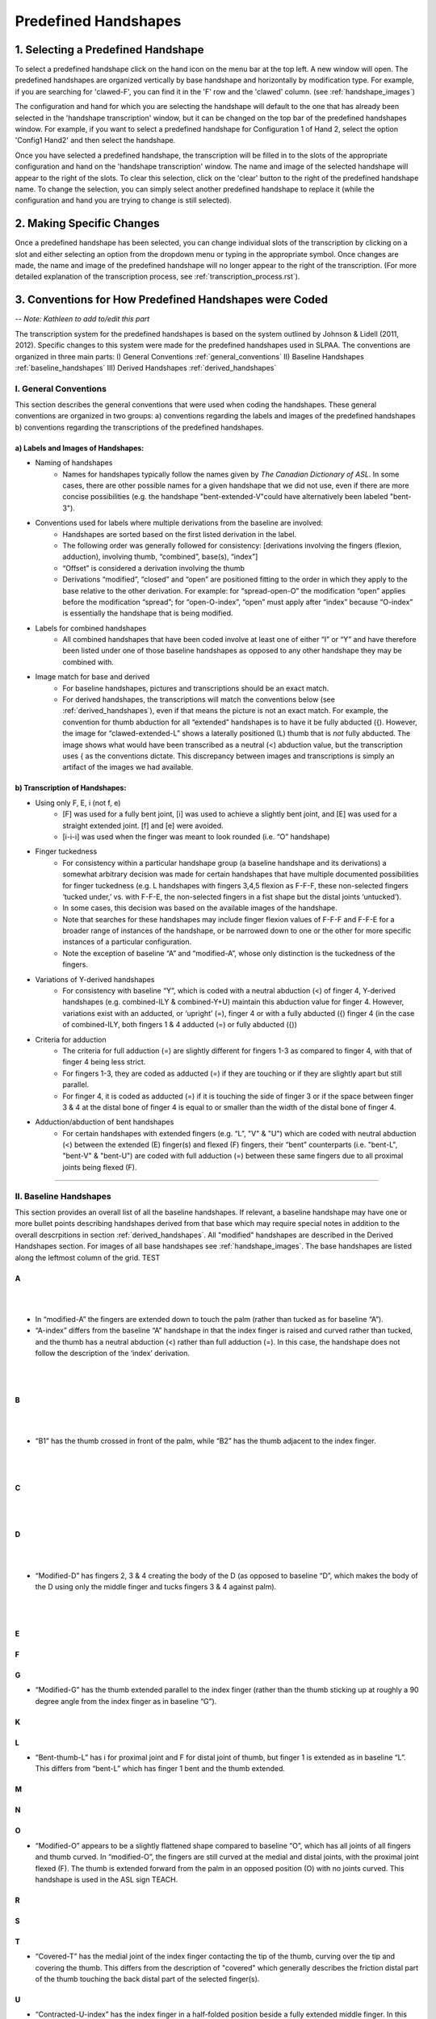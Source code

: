 
.. _predefined_handshapes:


*********************
Predefined Handshapes
*********************

.. _select_handshape:

1. Selecting a Predefined Handshape
```````````````````````````````````
To select a predefined handshape click on the hand icon on the menu bar at the top left. A new window will open. The predefined handshapes are organized vertically by base handshape and horizontally by modification type. For example, if you are searching for 'clawed-F', you can find it in the 'F' row and the 'clawed' column. (see :ref:`handshape_images`)

The configuration and hand for which you are selecting the handshape will default to the one that has already been selected in the 'handshape transcription' window, but it can be changed on the top bar of the predefined handshapes window. For example, if you want to select a predefined handshape for
Configuration 1 of Hand 2, select the option 'Config1 Hand2' and then select the handshape.

Once you have selected a predefined handshape, the transcription will be filled in to the slots of the appropriate configuration and hand on the 'handshape transcription' window. The name and image of the selected handshape will appear to the right of the slots. To clear this selection, click on the 'clear' button to the right of the predefined handshape name. To change the selection, you can simply select another predefined handshape to replace it (while the configuration and hand you are trying to change is still selected). 


.. _make_changes:

2. Making Specific Changes
``````````````````````````
Once a predefined handshape has been selected, you can change individual slots of the transcription by clicking on a slot and either selecting an option from the dropdown menu or typing in the appropriate symbol. Once changes are made, the name and image of the predefined handshape will no longer appear to the right of the transcription. (For more detailed explanation of the transcription process, see :ref:`transcription_process.rst`).


.. _handshape_conventions:

3. Conventions for How Predefined Handshapes were Coded
```````````````````````````````````````````````````````
-- *Note: Kathleen to add to/edit this part*

The transcription system for the predefined handshapes is based on the system outlined by Johnson & Lidell (2011, 2012). Specific changes to this system were made for the predefined handshapes used in SLPAA. The conventions are organized in three main parts: I) General Conventions :ref:`general_conventions` II) Baseline Handshapes :ref:`baseline_handshapes` III) Derived Handshapes :ref:`derived_handshapes`


.. _general_conventions: 

I. General Conventions
======================

This section describes the general conventions that were used when coding the handshapes. These general conventions are organized in two groups: a) conventions regarding the labels and images of the predefined handshapes b) conventions regarding the transcriptions of the predefined handshapes. 


a) Labels and Images of Handshapes:
~~~~~~~~~~~~~~~~~~~~~~~~~~~~~~~~~~~

- Naming of handshapes
    - Names for handshapes typically follow the names given by *The Canadian Dictionary of ASL*. In some cases, there are other possible names for a given handshape that we did not use, even if there are more concise possibilities (e.g. the handshape "bent-extended-V"could have alternatively been labeled "bent-3"). 
    
- Conventions used for labels where multiple derivations from the baseline are involved:
    - Handshapes are sorted based on the first listed derivation in the label.
    - The following order was generally followed for consistency: [derivations involving the fingers (flexion, adduction), involving thumb, “combined”, base(s), “index”] 
    - “Offset” is considered a derivation involving the thumb
    - Derivations “modified”, “closed” and “open” are positioned fitting to the order in which they apply to the base relative to the other derivation. For example: for “spread-open-O” the modification “open” applies before the modification “spread”; for “open-O-index”, “open” must apply after “index” because “O-index” is essentially the handshape that is being modified.
    
- Labels for combined handshapes 
    - All combined handshapes that have been coded involve at least one of either “I” or “Y” and have therefore been listed under one of those baseline handshapes as opposed to any other handshape they may be combined with. 

- Image match for base and derived 
    - For baseline handshapes, pictures and transcriptions should be an exact match.
    - For derived handshapes, the transcriptions will match the conventions below (see :ref:`derived_handshapes`), even if that means the picture is not an exact match. For example, the convention for thumb abduction for all “extended” handshapes is to have it be fully abducted ({). However, the image for “clawed-extended-L” shows a laterally positioned (L) thumb that is *not* fully abducted. The image shows what would have been transcribed as a neutral (<) abduction value, but the transcription uses { as the conventions dictate. This discrepancy between images and transcriptions is simply an artifact of the images we had available.


b) Transcription of Handshapes:
~~~~~~~~~~~~~~~~~~~~~~~~~~~~~~~

- Using only F, E, i (not f, e)
    - [F] was used for a fully bent joint, [i] was used to achieve a slightly bent joint, and [E] was used for a straight extended joint. [f] and [e] were avoided. 
    - [i-i-i] was used when the finger was meant to look rounded (i.e. “O” handshape)

- Finger tuckedness 
    - For consistency within a particular handshape group (a baseline handshape and its derivations) a somewhat arbitrary decision was made for certain handshapes that have multiple documented possibilities for finger tuckedness (e.g. L handshapes with fingers 3,4,5 flexion as F-F-F, these non-selected fingers ‘tucked under,’ vs. with F-F-E, the non-selected fingers in a fist shape but the distal joints ‘untucked’). 
    - In some cases, this decision was based on the available images of the handshape.
    - Note that searches for these handshapes may include finger flexion values of F-F-F and F-F-E for a broader range of instances of the handshape, or be narrowed down to one or the other for more specific instances of a particular configuration.
    - Note the exception of baseline “A” and “modified-A”, whose only distinction is the tuckedness of the fingers.

- Variations of Y-derived handshapes
    - For consistency with baseline “Y”, which is coded with a neutral abduction (<) of finger 4, Y-derived handshapes (e.g. combined-ILY & combined-Y+U) maintain this abduction value for finger 4. However, variations exist with an adducted, or ‘upright’ (=), finger 4 or with a fully abducted ({) finger 4 (in the case of combined-ILY, both fingers 1 & 4 adducted (=) or fully abducted ({))

- Criteria for adduction
    - The criteria for full adduction (=) are slightly different for fingers 1-3 as compared to finger 4, with that of finger 4 being less strict. 
    - For fingers 1-3, they are coded as adducted (=) if they are touching or if they are slightly apart but still parallel. 
    - For finger 4, it is coded as adducted (=) if it is touching the side of finger 3 or if the space between finger 3 & 4 at the distal bone of finger 4 is equal to or smaller than the width of the distal bone of finger 4. 

- Adduction/abduction of bent handshapes 
    - For certain handshapes with extended fingers (e.g. “L”, "V" & "U") which are coded with neutral abduction (<) between the extended (E) finger(s) and flexed (F) fingers, their “bent” counterparts (i.e. "bent-L", "bent-V" & "bent-U") are coded with full adduction (=) between these same fingers due to all proximal joints being flexed (F). 


`````````````````````````


.. _baseline_handshapes:

II. Baseline Handshapes
=======================

This section provides an overall list of all the baseline handshapes. If relevant, a baseline handshape may have one or more bullet points describing handshapes derived from that base which may require special notes in addition to the overall descrpitions in section :ref:`derived_handshapes`. All "modified" handshapes are described in the Derived Handshapes section. For images of all base handshapes see :ref:`handshape_images`. The base handshapes are listed along the leftmost column of the grid. TEST


        
A
~   

.. image:: images/A.png
        :width: 5%
        :align: left
|
|
- In “modified-A”  the fingers are extended down to touch the palm (rather than tucked as for baseline “A”).
- “A-index” differs from the baseline “A” handshape in that the index finger is raised and curved rather than tucked, and the thumb has a neutral abduction (<) rather than full adduction (=). In this case, the handshape does not follow the description of the ‘index’ derivation.
|
|
B   
~    

.. image:: images/C.png
        :width: 5%
        :align: left
|
|
- “B1” has the thumb crossed in front of the palm, while “B2” has the thumb adjacent to the index finger.
|
|
C
~

.. image:: images/C-index.png
        :width: 5%
        :align: left 
|
|
D
~

.. image:: images/C.png
        :width: 5%
        :align: left
|
|
- “Modified-D” has fingers 2, 3 & 4 creating the body of the D (as opposed to baseline “D”, which makes the body of the D using only the middle finger and tucks fingers 3 & 4 against palm). 
|
|
E
~

F
~

G
~
- “Modified-G” has the thumb extended parallel to the index finger (rather than the thumb sticking up at roughly a 90 degree angle from the index finger as in baseline “G”).

K
~

L 
~
- “Bent-thumb-L” has i for proximal joint and F for distal joint of thumb, but finger 1 is extended as in baseline “L”. This differs from “bent-L” which has finger 1 bent and the thumb extended. 
    
M
~

N
~

O 
~
- “Modified-O” appears to be a slightly flattened shape compared to baseline “O”, which has all joints of all fingers and thumb curved. In “modified-O”, the fingers are still curved at the medial and distal joints, with the proximal joint flexed (F). The thumb is extended forward from the palm in an opposed position (O) with no joints curved. This handshape is used in the ASL sign TEACH.

R
~

S 
~

T
~
- “Covered-T” has the medial joint of the index finger contacting the tip of the thumb, curving over the tip and covering the thumb. This differs from the description of "covered" which generally describes the friction distal part of the thumb touching the back distal part of the selected finger(s).

U 
~
- “Contracted-U-index” has the index finger in a half-folded position beside a fully extended middle finger. In this case, the index finger does not follow the [i-E-E] pattern of the other “contracted” handshapes.

V
~

W
~

X
~

Y
~
- “Modified-Y”  was not included in the predefined handshapes. Although this handshape occurs in *The Canadian Dictionary of ASL*, there are only three entries of signs that use it and there is no consistency between the depictions of the handshape. 

1
~

3
~

4
~

5
~
- “Modified-5” has the thumb extended forward from the palm in an opposed position (O), as opposed to baseline 5, which has the thumb extended away from the side of the palm (L)

8
~

Middle Finger
~~~~~~~~~~~~~

Standard Base
~~~~~~~~~~~~~
- This handshape occurs in *The Canadian Dictionary of ASL*. 
- All fingers are adducted (=) and have proximal joints slightly bent (i), and medial and distal joints extended (E). Thumb is unopposed (U) and has neutral abduction (<). 


`````````````````````````````````````````


.. _derived_handshapes:

III. Derived Handshapes
=======================

This section provides a complete list of the derivations which modify the base handshapes. The derivations are listed in alphabetical order. Under each heading, there are four descriptions: 1) Dictionary description, explaining the derivation as it is described in the *Canadian Dictionary of ASL* 2) Generic description, which outlines the derivation using general language 3) SLP coding description, which describes the derivation through the specific terms used in the transcription of the handshapes 4) Prototypical coding, which provides (if applicable) an example of the typical coding of particular aspects of the handshape that are associated with the derivation.

For images of all derived handshapes see :ref:`handshape_images`.


Adducted
~~~~~~~~
- **Dictionary description:** N/A
- **Generic description:** Fingers are adducted
- **SLP coding description:** full adduction between each finger
- **Prototypical coding:** [=] between each adducted finger

Bent
~~~~
- **Dictionary description:** Handshape is compressed to take on a flat appearance
- **Generic description:** Selected fingers are extended straight from the palm with only the bottom joint flexed (except “bent-thumb-L”, which has the thumb lateral and bent upwards parallel to the extended index finger) 
- **SLP coding description:** proximal joint of each bent finger is F; other joints are often E but may depend on handshape (except for “bent-thumb-L” -- see description)
- **Prototypical coding:** F-E-E on each bent finger

Clawed
~~~~~~
- **Dictionary description:** Handshape with fingers rigidly retracted to resemble the talons on a bird of prey 
- **Generic description:** Selected fingers are extended from palm, with top two joints flexed
- **SLP coding description:** proximal joint of each clawed finger is E and the medial and distal joints are F and i respectively. Thumb flexion is i-F. Thumb is not flexed when a) the handshape is described as "extended" or b) thumb already has contact to another bone, for example: “clawed-4'', “clawed-F”, and “clawed-W”. 
- **Prototypical coding:** E-F-i on each clawed finger and i-F on thumb 

Closed
~~~~~~
- **Dictionary description:** A tighter handshape
- **Generic description:** Closed may refer to decreased abduction between fingers and/or thumb compared to the base handshape, including complete adduction and contact."
- **SLP coding description:** Coding dependent on baseline handshape. For example: baseline “W”  to “closed-W” involves abduction values between fingers 1 & 2 and 2 & 3 to change from { to =, whereas baseline “X” to “closed-X” involves a change in thumb-finger contact but the finger positions are not modified. 
- **Prototypical coding:** N/A

Combined
~~~~~~~~
- **Dictionary description:** Putting two shapes together
- **Generic description:** Handshape results from combining two existing base handshapes into one
- **SLP coding description:** Most prominent features of two handshapes are combined into one handshape (example “combined-ILY” handshape). No consistency due to variations in which handshapes are being combined. 
- **Prototypical coding:** N/A

Contracted
~~~~~~~~~~
- **Dictionary description:** “The fingers contract as the description suggests, but the fingers involved remain straight”
- **Generic description:** Selected fingers are extended from palm, with bottom joint curved. If the thumb is not in contact with any fingers, it will be extended forward from the palm in an opposed position (e.g., “contracted-C”). If the thumb is in contact with fingers that are contracted, it maintains contact and otherwise follows the preceding description for the thumb (this happens only in “contracted-B”). If the thumb is in contact with fingers that are not themselves contracted, the thumb is not affected (this happens only in  “contracted-U” and “contracted-U-index”). 
- **SLP coding description:** For each contracted finger, the proximal joint is i. The thumb is E-E, opposed (O), and maximally abducted (except if thumb has contact with another bone, as in “contracted-B”, “contracted-U” & “contracted-U-index”) 
- **Prototypical coding:** i-E-E for each contracted finger and E-E for thumb. Thumb opposed (O) and maximally abducted ({), except for “contracted-B”, “contracted-U” & “contracted-U-index”.

Covered
~~~~~~~
- **Dictionary description:** Fingers overlap slightly
- **Generic description:** Thumb and selected fingers make contact and overlap 
- **SLP coding description:** Thumb is opposed, and distal joint of thumb makes contact with selected finger(s) (except for “covered-T” -- see description above) 
- **Prototypical coding:** Thumb/finger contact (typically friction distal part of thumb touching back distal part of fingers)

Crooked
~~~~~~~
- **Dictionary description:** Fingers are slightly retracted in a relaxed way
- **Generic description:** Selected finger(s) are extended from the palm, with the bottom joint extended and the top two joints curved
- **SLP coding description:** For selected fingers, the proximal joint is E, medial and distal joints are i
- **Prototypical coding:** [E-i-i] for each crooked finger

Extended
~~~~~~~~
- **Dictionary description:** Thumb moves out to the side
- **Generic description:** The thumb sticks straight out to the side from the hand
- **SLP coding description:** The thumb is lateral and extended, with no finger contact
- **Prototypical coding:** Thumb is L and thumb is E-E

Flat
~~~~~~
- **Dictionary description:** Hands are compressed to take on a flat appearance
- **Generic description:** Handshape appears flattened
- **SLP coding description:** Proximal joint is bent to make the handshape appear flattened
- **Prototypical coding:** Usually F at the proximal joint, and E at the medial and distal joints [F-E-E] for each selected finger and thumb is generally E-E (except for “flat-M”)

Index
~~~~~~
- **Dictionary description:** Involves only the thumb and forefinger (as opposed to the entire hand)
- **Generic description:** Handshape is made by using only the thumb and index finger (middle, ring and pinky fingers usually tucked away)
- **SLP coding description:** Finger 1 is selected 
- **Prototypical coding:** Generally follows the transcription of its base handshape but selecting only finger 1 (or fingers 1&2 in the case of “double-C-index”), and remaining fingers are often [F-F-F] (exceptions: see above for descriptions of “A-index” and “contracted-U-index”)

Modified
~~~~~~~~
- **Dictionary description:** “Has a slightly different look about it”
- **Generic description:** Every modified handshape is different based on the type of modification it has
- **SLP coding description:**  See specific descriptions above under the baseline handshape header.
- **Prototypical coding:** N/A

Offset
~~~~~~
- **Dictionary description:** Thumb moves just a little to the side of where it normally is for that handshape
- **Generic description:** The thumb is extended straight from the palm and the bottom joint makes contact with the first finger 
- **SLP coding description:** The proximal and medial joint of the thumb is extended, and the proximal joint of the thumb makes contact with the radial surface of the finger it contacts.
- **Prototypical coding:** E-E for thumb

Open
~~~~~~
- **Dictionary description:** A less tucked handshape
- **Generic description:** Selected fingers have no contact with the thumb
- **SLP coding description:** The thumb is distanced from the selected fingers, with no contact between thumb and fingers
- **Prototypical coding:** No contact between thumb & fingers (e.g. “open-F”, “open-O”) and sometimes the overall handshape may be ‘looser’ and fingers less tucked (e.g. “open-E”, “open-A”)


Relaxed
~~~~~~~
- **Dictionary description:** N/A
- **Generic description:** In a relaxed handshape, the main distinction is that the fingers are not tensed and are primarily influenced by gravity. “Relaxed-contracted-5'' is currently the only handshape with this description. 
- **SLP coding description:** “relaxed-contracted-5” differs from “contracted-5” in that the fingers are not tensed and their position is primarily influenced by gravity. The fingers are not forcefully curved, but this handshape is transcribed with medial joints curved (i) to systematically distinguish the transcription from “contracted-5,” where medial joints are extended (E), as in the description of "contracted". 
- **Prototypical coding:** i-i-E for extended fingers

Slanted
~~~~~~~
- **Dictionary description:** A slightly askew handshape
- **Generic description:** Selected fingers are slanted from its baseline handshape, with the bottom joints of each finger becoming more flexed as you move from the first finger to the fourth finger
- **SLP coding description:** The fingers become progressively more flexed as you move towards finger 4. The proximal, medial, and distal joint for the first finger is extended, except for “slanted-F” (because the index finger has contact with the thumb) and “slanted-V” (because the index finger is slightly bent).
- **Prototypical coding:** typically E-E-E for the first finger, then typically i-E-E for finger 2, i-E-E for finger 3, and F-F-E for finger 4. Note: since the flexion value i represents a range of flexion, for slanted handshapes that have two adjacent fingers both coded with i-E-E, it is understood that the finger farther from the thumb is slightly more flexed.

Spread
~~~~~~
- **Dictionary description:** Fingers spread to create space between them
- **Generic description:** Selected fingers are spread from each other
- **SLP coding description:** Fingers 1-4 are abducted
- **Prototypical coding:** { between each pair of fingers


````````````````````````````````````````````


.. _handshape_images: 


4. Images of the Predefined Handshapes
```````````````````````````````````````
The predefined handshapes are organized in a grid where the rows are organized by base handshape and the columns are organized by derivation type. In other words, each row starts on the left with the base handshape and continues to the right with the derived versions of that base handshape organized under their appropriate column. Both the rows and the columns are organized alphabetically. 


-- *Note: The below image is a placeholder for a future image that shows the whole grid (may need to piece together separate screenshots of each section)*
   
   .. image:: images/handshape_grid_test.png
      :width: 90%
      :align: center
     





